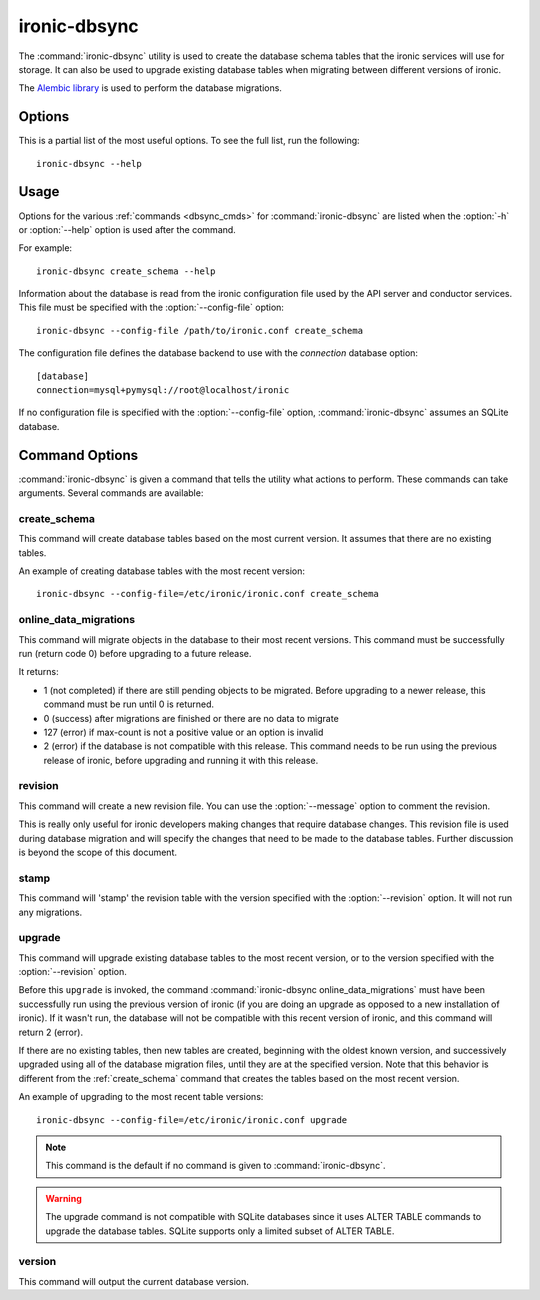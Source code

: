 =============
ironic-dbsync
=============

The :command:`ironic-dbsync` utility is used to create the database schema
tables that the ironic services will use for storage. It can also be used to
upgrade existing database tables when migrating between
different versions of ironic.

The `Alembic library <http://alembic.readthedocs.org>`_ is used to perform
the database migrations.

Options
=======

This is a partial list of the most useful options. To see the full list,
run the following::

  ironic-dbsync --help

.. program:: ironic-dbsync

.. option:: -h, --help

  Show help message and exit.

.. option:: --config-dir <DIR>

  Path to a config directory with configuration files.

.. option:: --config-file <PATH>

  Path to a configuration file to use.

.. option:: -d, --debug

  Print debugging output.

.. option:: --version

  Show the program's version number and exit.

.. option:: upgrade, stamp, revision, version, create_schema,
            online_data_migrations

  The :ref:`command <dbsync_cmds>` to run.

Usage
=====

Options for the various :ref:`commands <dbsync_cmds>` for
:command:`ironic-dbsync` are listed when the :option:`-h` or :option:`--help`
option is used after the command.

For example::

  ironic-dbsync create_schema --help

Information about the database is read from the ironic configuration file
used by the API server and conductor services. This file must be specified
with the :option:`--config-file` option::

  ironic-dbsync --config-file /path/to/ironic.conf create_schema

The configuration file defines the database backend to use with the
*connection* database option::

  [database]
  connection=mysql+pymysql://root@localhost/ironic

If no configuration file is specified with the :option:`--config-file` option,
:command:`ironic-dbsync` assumes an SQLite database.

.. _dbsync_cmds:

Command Options
===============

:command:`ironic-dbsync` is given a command that tells the utility what actions
to perform. These commands can take arguments. Several commands are available:

.. _create_schema:

create_schema
-------------

.. program:: create_schema

.. option:: -h, --help

  Show help for create_schema and exit.

This command will create database tables based on the most current version.
It assumes that there are no existing tables.

An example of creating database tables with the most recent version::

  ironic-dbsync --config-file=/etc/ironic/ironic.conf create_schema

online_data_migrations
----------------------

.. program:: online_data_migrations

.. option:: -h, --help

  Show help for online_data_migrations and exit.

.. option:: --max-count <NUMBER>

  The maximum number of objects (a positive value) to migrate. Optional.
  If not specified, all the objects will be migrated (in batches of 50 to
  avoid locking the database for long periods of time).

.. option:: --option <MIGRATION.KEY=VALUE>

  If a migration accepts additional parameters, they can be passed via this
  argument. It can be specified several times.

This command will migrate objects in the database to their most recent versions.
This command must be successfully run (return code 0) before upgrading to a
future release.

It returns:

* 1 (not completed) if there are still pending objects to be migrated.
  Before upgrading to a newer release, this command must be run until
  0 is returned.

* 0 (success) after migrations are finished or there are no data to migrate

* 127 (error) if max-count is not a positive value or an option is invalid

* 2 (error) if the database is not compatible with this release. This command
  needs to be run using the previous release of ironic, before upgrading and
  running it with this release.

revision
--------

.. program:: revision

.. option:: -h, --help

  Show help for revision and exit.

.. option:: -m <MESSAGE>, --message <MESSAGE>

  The message to use with the revision file.

.. option:: --autogenerate

  Compares table metadata in the application with the status of the database
  and generates migrations based on this comparison.

This command will create a new revision file. You can use the
:option:`--message` option to comment the revision.

This is really only useful for ironic developers making changes that require
database changes. This revision file is used during database migration and
will specify the changes that need to be made to the database tables. Further
discussion is beyond the scope of this document.

stamp
-----

.. program:: stamp

.. option:: -h, --help

  Show help for stamp and exit.

.. option:: --revision <REVISION>

  The revision number.

This command will 'stamp' the revision table with the version specified with
the :option:`--revision` option. It will not run any migrations.

upgrade
-------

.. program:: upgrade

.. option:: -h, --help

  Show help for upgrade and exit.

.. option:: --revision <REVISION>

  The revision number to upgrade to.

This command will upgrade existing database tables to the most recent version,
or to the version specified with the :option:`--revision` option.

Before this ``upgrade`` is invoked, the command
:command:`ironic-dbsync online_data_migrations` must have been successfully run
using the previous version of ironic (if you are doing an upgrade as opposed to
a new installation of ironic). If it wasn't run, the database will not be
compatible with this recent version of ironic, and this command will return
2 (error).

If there are no existing tables, then new tables are created, beginning
with the oldest known version, and successively upgraded using all of the
database migration files, until they are at the specified version. Note
that this behavior is different from the :ref:`create_schema` command
that creates the tables based on the most recent version.

An example of upgrading to the most recent table versions::

  ironic-dbsync --config-file=/etc/ironic/ironic.conf upgrade

.. note::

  This command is the default if no command is given to
  :command:`ironic-dbsync`.

.. warning::

  The upgrade command is not compatible with SQLite databases since it uses
  ALTER TABLE commands to upgrade the database tables. SQLite supports only
  a limited subset of ALTER TABLE.

version
-------

.. program:: version

.. option:: -h, --help

  Show help for version and exit.

This command will output the current database version.

